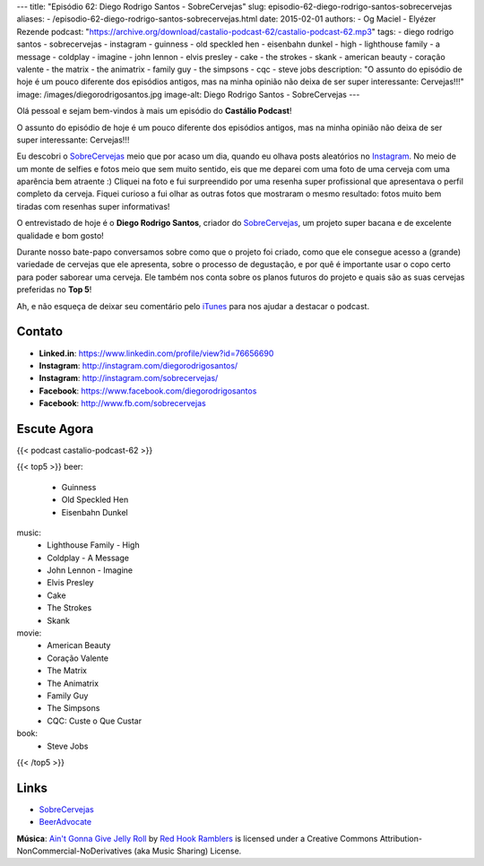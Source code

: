 ---
title: "Episódio 62: Diego Rodrigo Santos - SobreCervejas"
slug: episodio-62-diego-rodrigo-santos-sobrecervejas
aliases:
- /episodio-62-diego-rodrigo-santos-sobrecervejas.html
date: 2015-02-01
authors:
- Og Maciel
- Elyézer Rezende
podcast: "https://archive.org/download/castalio-podcast-62/castalio-podcast-62.mp3"
tags:
- diego rodrigo santos
- sobrecervejas
- instagram
- guinness
- old speckled hen
- eisenbahn dunkel
- high
- lighthouse family
- a message
- coldplay
- imagine
- john lennon
- elvis presley
- cake
- the strokes
- skank
- american beauty
- coração valente
- the matrix
- the animatrix
- family guy
- the simpsons
- cqc
- steve jobs
description: "O assunto do episódio de hoje é um pouco diferente dos episódios antigos, mas na minha opinião não deixa de ser super interessante: Cervejas!!!"
image: /images/diegorodrigosantos.jpg
image-alt: Diego Rodrigo Santos - SobreCervejas
---

Olá pessoal e sejam bem-vindos à mais um episódio do **Castálio Podcast**!

O assunto do episódio de hoje é um pouco diferente dos episódios antigos, mas na minha opinião não deixa de ser super interessante: Cervejas!!!

Eu descobri o `SobreCervejas`_ meio que por acaso um dia, quando eu olhava posts aleatórios no `Instagram`_. No meio de um monte de selfies e fotos meio que sem muito sentido, eis que me deparei com uma foto de uma cerveja com uma aparência bem atraente :) Cliquei na foto e fui surpreendido por uma resenha super profissional que apresentava o perfil completo da cerveja. Fiquei curioso a fui olhar as outras fotos que mostraram o mesmo resultado: fotos muito bem tiradas com resenhas super informativas!

.. more

O entrevistado de hoje é o **Diego Rodrigo Santos**, criador do `SobreCervejas`_, um projeto super bacana e de excelente qualidade e bom gosto!

Durante nosso bate-papo conversamos sobre como que o projeto foi criado, como que ele consegue acesso a (grande) variedade de cervejas que ele apresenta, sobre o processo de degustação, e por quê é importante usar o copo certo para poder saborear uma cerveja. Ele também nos conta sobre os planos futuros do projeto e quais são as suas cervejas preferidas no **Top 5**!

Ah, e não esqueça de deixar seu comentário pelo `iTunes`_ para nos ajudar a destacar o podcast.

Contato
-------
* **Linked.in**: https://www.linkedin.com/profile/view?id=76656690
* **Instagram**: http://instagram.com/diegorodrigosantos/
* **Instagram**: http://instagram.com/sobrecervejas/
* **Facebook**: https://www.facebook.com/diegorodrigosantos
* **Facebook**: http://www.fb.com/sobrecervejas

Escute Agora
------------

{{< podcast castalio-podcast-62 >}}

{{< top5 >}}
beer:
    * Guinness
    * Old Speckled Hen
    * Eisenbahn Dunkel
music:
    * Lighthouse Family - High
    * Coldplay - A Message
    * John Lennon - Imagine
    * Elvis Presley
    * Cake
    * The Strokes
    * Skank
movie:
    * American Beauty
    * Coração Valente
    * The Matrix
    * The Animatrix
    * Family Guy
    * The Simpsons
    * CQC: Custe o Que Custar
book:
    * Steve Jobs
{{< /top5 >}}

Links
-----
* `SobreCervejas`_
* `BeerAdvocate`_

.. class:: alert alert-info

        **Música**: `Ain't Gonna Give Jelly Roll`_ by `Red Hook Ramblers`_ is licensed under a Creative Commons Attribution-NonCommercial-NoDerivatives (aka Music Sharing) License.

.. Mentioned
.. _iTunes: https://itunes.apple.com/br/podcast/castalio-podcast/id446259197
.. _SobreCervejas: http://instagram.com/sobrecervejas/
.. _Instagram: http://instagram.com/
.. _BeerAdvocate: http://www.beeradvocate.com/


.. Footer
.. _Ain't Gonna Give Jelly Roll: http://freemusicarchive.org/music/Red_Hook_Ramblers/Live__WFMU_on_Antique_Phonograph_Music_Program_with_MAC_Feb_8_2011/Red_Hook_Ramblers_-_12_-_Aint_Gonna_Give_Jelly_Roll
.. _Red Hook Ramblers: http://www.redhookramblers.com/
